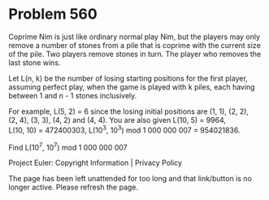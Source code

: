 *   Problem 560

   Coprime Nim is just like ordinary normal play Nim, but the players may
   only remove a number of stones from a pile that is coprime with the
   current size of the pile. Two players remove stones in turn. The player
   who removes the last stone wins.

   Let L(n, k) be the number of losing starting positions for the first
   player, assuming perfect play, when the game is played with k piles, each
   having between 1 and n - 1 stones inclusively.

   For example, L(5, 2) = 6 since the losing initial positions are (1, 1),
   (2, 2), (2, 4), (3, 3), (4, 2) and (4, 4).
   You are also given L(10, 5) = 9964, L(10, 10) = 472400303,
   L(10^3, 10^3) mod 1 000 000 007 = 954021836.

   Find L(10^7, 10^7) mod 1 000 000 007

   Project Euler: Copyright Information | Privacy Policy

   The page has been left unattended for too long and that link/button is no
   longer active. Please refresh the page.
